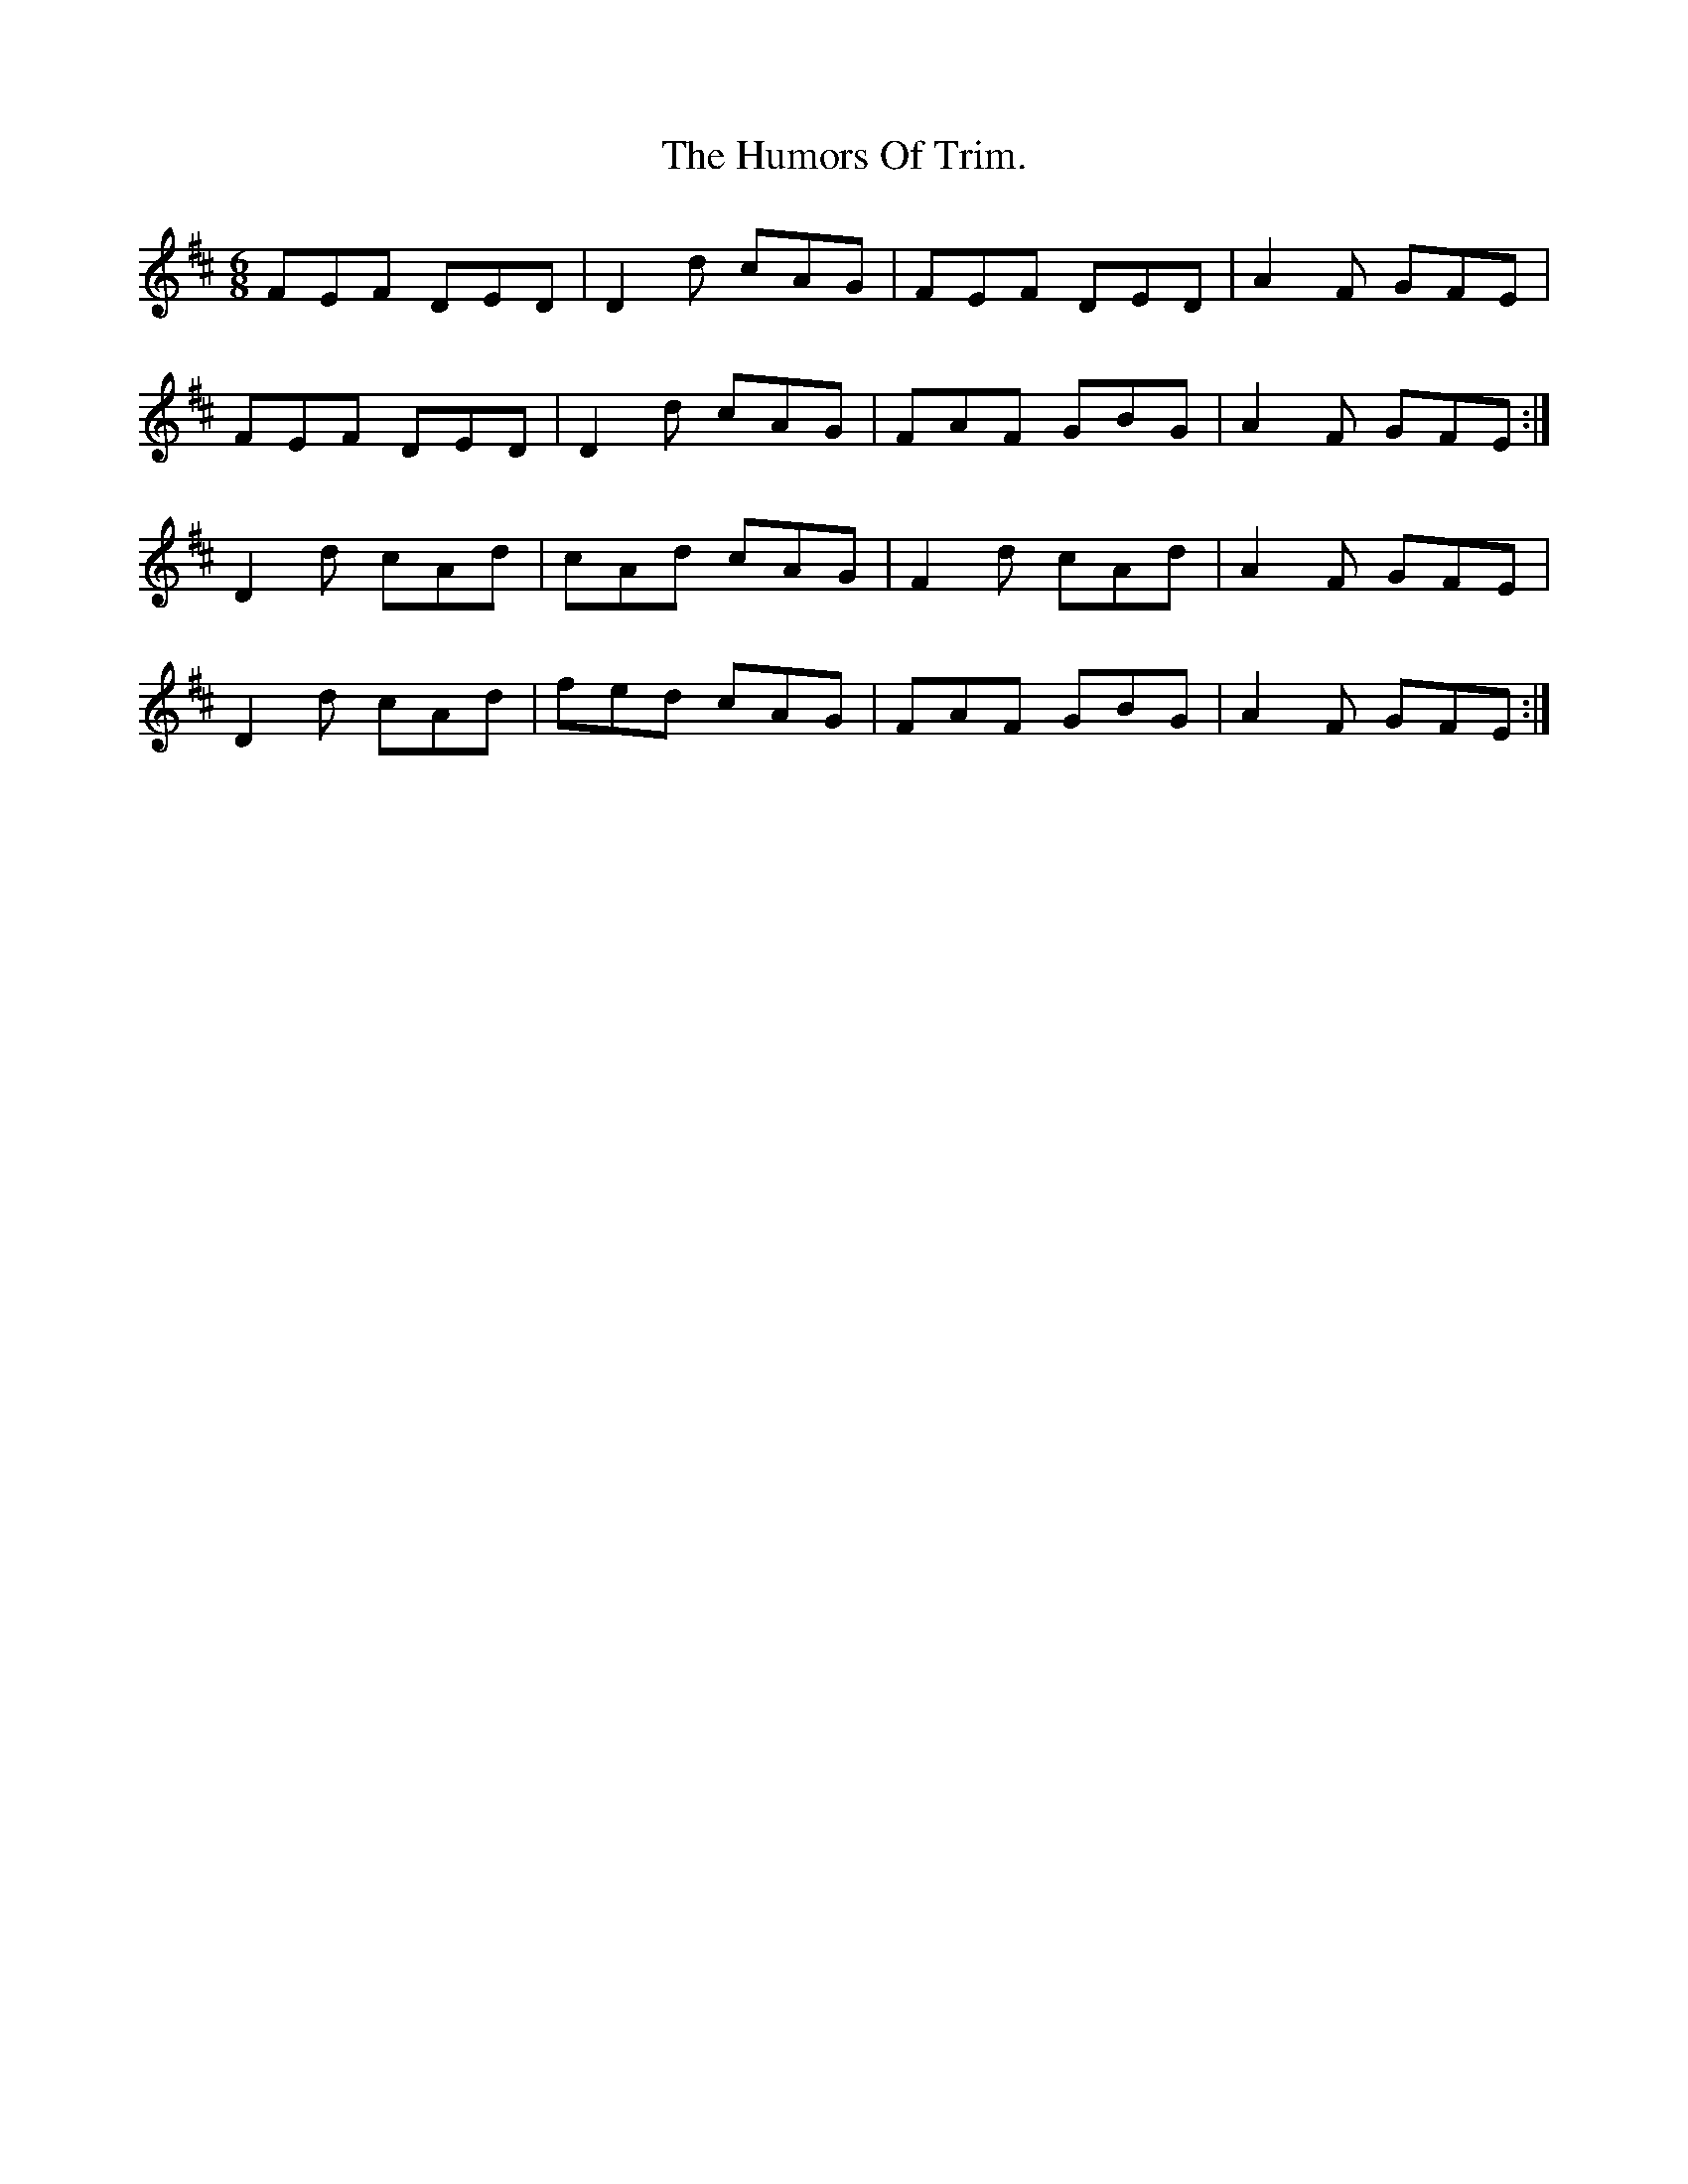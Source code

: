 X:949
T:The Humors Of Trim.
B:O'Neill's 949
N:"collected by F. O'Neill."
Z:Transcribed by Tom Keays (htkeays@mailbox.syr.edu)
Z:abc 1.6
M:6/8
R:Jig
L:1/8
K:D
FEF DED | D2 d cAG | FEF DED | A2 F GFE |
FEF DED | D2 d cAG | FAF GBG | A2 F GFE :|
D2 d cAd | cAd cAG | F2 d cAd | A2 F GFE |
D2 d cAd | fed cAG | FAF GBG | A2 F GFE :|

